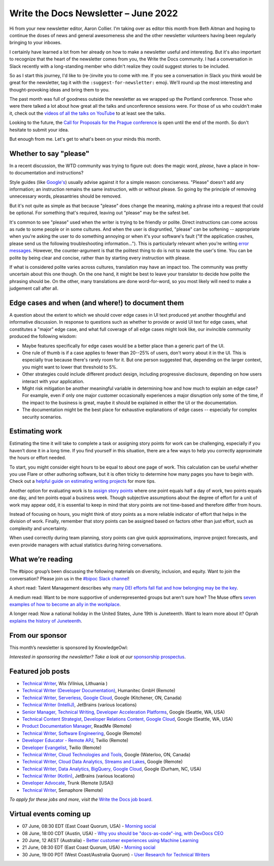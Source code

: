 .. post:: June 03, 2022
   :tags: newsletter

#########################################
Write the Docs Newsletter – June 2022
#########################################

Hi from your new newsletter editor, Aaron Collier. I'm taking over as editor this month from Beth Aitman and hoping to continue the doses of news and general awesomeness she and the other newsletter volunteers having been regularly bringing to your inboxes.

I certainly have learned a lot from her already on how to make a newsletter useful and interesting. But it's also important to recognize that the heart of the newsletter comes from you, the Write the Docs community. I had a conversation in Slack recently with a long-standing member who didn't realize they could suggest stories to be included.

So as I start this journey, I'd like to (re-)invite you to come with me. If you see a conversation in Slack you think would be great for the newsletter, tag it with the ``:suggest-for-newsletter:`` emoji. We'll round up the most interesting and thought-provoking ideas and bring them to you.

The past month was full of goodness outside the newsletter as we wrapped up the Portland conference. Those who were there talked a lot about how great all the talks and unconference sessions were. For those of us who couldn't make it, check out the `videos of all the talks on YouTube <https://www.youtube.com/playlist?list=PLZAeFn6dfHpnDhFvXG8GprqlLlzSQRBui>`__ to at least see the talks.

Looking to the future, the `Call for Proposals for the Prague conference <https://www.writethedocs.org/conf/prague/2022/cfp/>`__ is open until the end of the month. So don't hesitate to submit your idea.

But enough from me. Let's get to what's been on your minds this month.


-----------------------
Whether to say "please"
-----------------------

In a recent discussion, the WTD community was trying to figure out: does the magic word, *please*, have a place in how-to documentation and instructions?

Style guides (like `Google's <https://developers.google.com/style/tone?hl=en#politeness>`__) usually advise against it for a simple reason: conciseness. "Please" doesn't add any information; an instruction remains the same instruction, with or without please. So going by the principle of removing unnecessary words, pleasantries should be removed.

But it's not quite as simple as that because "please" does change the meaning, making a phrase into a request that could be optional. For something that's required, leaving out "please" may be the safest bet.

It's common to see "please" used when the writer is trying to be friendly or polite. Direct instructions can come across as rude to some people or in some cultures. And when the user is disgruntled, "please" can be softening -- appropriate when you're asking the user to do something annoying or when it's your software's fault ("If the application crashes, please send us the following troubleshooting information…"). This is particularly relevant when you're writing `error messages <https://medium.com/the-devil-wears-product/error-messages-please-vs-no-please-90cebdfb2ea5>`__. However, the counter-argument is that the politest thing to do is not to waste the user's time. You can be polite by being clear and concise, rather than by starting every instruction with please.

If what is considered polite varies across cultures, translation may have an impact too. The community was pretty uncertain about this one though. On the one hand, it might be best to leave your translator to decide how polite the phrasing should be. On the other, many translations are done word-for-word, so you most likely will need to make a judgement call after all.

-------------------------------------------------
Edge cases and when (and where!) to document them
-------------------------------------------------

A question about the extent to which we should cover edge cases in UI text produced yet another thoughtful and informative discussion. In response to questions such as whether to provide or avoid UI text for edge cases, what constitutes a "major" edge case, and what full coverage of all edge cases might look like, our invincible community produced the following wisdom:

* Maybe features specifically for edge cases would be a better place than a generic part of the UI.
* One rule of thumb is if a case applies to fewer than 20--25% of users, don't worry about it in the UI. This is especially true because there's rarely room for it. But one person suggested that, depending on the larger context, you might want to lower that threshold to 5%.
* Other strategies could include different product design, including progressive disclosure, depending on how users interact with your application.
* Might risk mitigation be another meaningful variable in determining how and how much to explain an edge case? For example, even if only one major customer occasionally experiences a major disruption only some of the time, if the impact to the business is great, maybe it should be explained in either the UI or the documentation.
* The documentation might be the best place for exhaustive explanations of edge cases -- especially for complex security scenarios.

---------------
Estimating work
---------------

Estimating the time it will take to complete a task or assigning story points for work can be challenging, especially if you haven’t done it in a long time. If you find yourself in this situation, there are a few ways to help you correctly approximate the hours or effort needed.

To start, you might consider eight hours to be equal to about one page of work. This calculation can be useful whether you use Flare or other authoring software, but it is often tricky to determine how many pages you have to begin with. Check out a `helpful guide on estimating writing projects <https://writingassist.com/pdfs/EstimatingWritingProjects.pdf>`__ for more tips.

Another option for evaluating work is to `assign story points <https://www.atlassian.com/agile/project-management/estimation>`__ where one point equals half a day of work, two points equals one day, and ten points equal a business week. Though subjective assumptions about the degree of effort for a unit of work may appear odd, it is essential to keep in mind that story points are not time-based and therefore differ from hours.

Instead of focusing on hours, you might think of story points as a more reliable indicator of effort that helps in the division of work. Finally, remember that story points can be assigned based on factors other than just effort, such as complexity and uncertainty.

When used correctly during team planning, story points can give quick approximations, improve project forecasts, and even provide managers with actual statistics during hiring conversations.

------------------
What we’re reading
------------------

The #bipoc group’s been discussing the following materials on diversity, inclusion, and equity. Want to join the conversation? Please join us in the `#bipoc Slack channel <https://writethedocs.slack.com/archives/C016STMEWJD>`_!

A short read: Talent Management describes why `many DEI efforts fall flat and how belonging may be the key <https://www.talentmgt.com/articles/2022/05/10/effectively-creating-belonging-why-diversity-efforts-fall-short/>`__.

A medium read: Want to be more supportive of underrepresented groups but aren't sure how? The Muse offers `seven examples of how to become an ally in the workplace <https://www.themuse.com/advice/what-is-an-ally-7-examples>`__.

A longer read: Now a national holiday in the United States, June 19th is Juneteenth. Want to learn more about it? Oprah `explains the history of Juneteenth <https://www.oprahdaily.com/life/a32893726/what-is-juneteenth/>`__.

----------------
From our sponsor
----------------

This month’s newsletter is sponsored by KnowledgeOwl:

.. raw:: html

    <hr>
    <table width="100%" border="0" cellspacing="0" cellpadding="0" style="width:100%; max-width: 600px;">
      <tbody>
        <tr>
          <td width="75%">
          <p>In the past, the <a href="https://www.knowledgeowl.com/home/blog">KnowledgeOwl blog</a> has covered a wide range of topics from guest bloggers and staff. Now we're tightening our focus to something we care passionately about: Documentarian Quality of Life.&nbsp; </p>
          <p>So we owls have come with a request: we need your help. What are your biggest pain points? What deep-dive posts would you like to see?</p>
          <p>We're also seeking 🦉 owl-themed names 🦉 for our new blog categories (and can offer swag in return). </p>
          <p>See <a href="https://www.knowledgeowl.com/home/our-new-content-strategy">our latest blog post</a> for more details on this shift and how to send us your suggestions. </p>
          </td>
          <td width="25%">
            <a href="https://www.knowledgeowl.com/home/blog">
              <img style="margin-left: 15px;" alt="SPONSOR" src="/_static/img/sponsors/knowledgeowl-owl.png">
            </a>
          </td>
        </tr>
      </tbody>
    </table>
    <hr>

*Interested in sponsoring the newsletter? Take a look at our* `sponsorship prospectus </sponsorship/newsletter/>`__.

------------------
Featured job posts
------------------

- `Technical Writer <https://jobs.writethedocs.org/job/718/technical-writer/>`__, Wix (Vilnius, Lithuania )
- `Technical Writer (Developer Documentation) <https://jobs.writethedocs.org/job/717/technical-writer-developer-documentation-fully-remote/>`__,  Humanitec GmbH (Remote)
- `Technical Writer, Serverless, Google Cloud <https://jobs.writethedocs.org/job/731/technical-writer-serverless-google-cloud/>`__, Google (Kitchener, ON, Canada)
- `Technical Writer (IntelliJ) <https://jobs.writethedocs.org/job/735/technical-writer-intellij/>`__, JetBrains (various locations)
- `Senior Manager, Technical Writing, Developer Acceleration Platforms <https://jobs.writethedocs.org/job/729/senior-manager-technical-writing-developer-acceleration-platforms/>`__, Google (Seattle, WA, USA)
- `Technical Content Strategist, Developer Relations Content, Google Cloud <https://jobs.writethedocs.org/job/727/technical-content-strategist-developer-relations-content-google-cloud/>`__, Google (Seattle, WA, USA)
- `Product Documentation Manager <https://jobs.writethedocs.org/job/714/product-documentation-manager/>`__, ReadMe (Remote)
- `Technical Writer, Software Engineering <https://jobs.writethedocs.org/job/733/technical-writer-software-engineering/>`__, Google (Remote)
- `Developer Educator - Remote APJ <https://jobs.writethedocs.org/job/725/developer-educator-remote-apj/>`__, Twilio (Remote)
- `Developer Evangelist <https://jobs.writethedocs.org/job/726/developer-evangelist/>`__, Twilio (Remote)
- `Technical Writer, Cloud Technologies and Tools <https://jobs.writethedocs.org/job/732/technical-writer-cloud-technologies-and-tools/>`__, Google (Waterloo, ON, Canada)
- `Technical Writer, Cloud Data Analytics, Streams and Lakes <https://jobs.writethedocs.org/job/730/technical-writer-cloud-data-analytics-streams-and-lakes/>`__, Google (Remote)
- `Technical Writer, Data Analytics, BigQuery, Google Cloud <https://jobs.writethedocs.org/job/728/technical-writer-data-analytics-bigquery-google-cloud/>`__, Google (Durham, NC, USA)
- `Technical Writer (Kotlin) <https://jobs.writethedocs.org/job/736/technical-writer-kotlin/>`__, JetBrains (various locations)
- `Developer Advocate <https://jobs.writethedocs.org/job/743/developer-advocate/>`__, Trunk (Remote [USA])
- `Technical Writer <https://jobs.writethedocs.org/job/649/technical-writer/>`__, Semaphore  (Remote)

*To apply for these jobs and more, visit the* `Write the Docs job board <https://jobs.writethedocs.org/>`_.

------------------------
Virtual events coming up
------------------------

- 07 June, 08:30 EDT (East Coast Quorum, USA) - `Morning social <https://www.meetup.com/ne-write-the-docs/events/hqvdfsydcjbkb/>`__
- 08 June, 18:00 CDT (Austin, USA) - `Why you should be "docs-as-code"-ing, with DevDocs CEO <https://www.meetup.com/WriteTheDocs-ATX-Meetup/events/285797949/K>`__
- 20 June, 12 AEST (Australia) - `Better customer experiences using Machine Learning <https://www.meetup.com/Write-the-Docs-Australia/events/285712379/>`__
- 21 June, 08:30 EDT (East Coast Quorum, USA) - `Morning social <https://www.meetup.com/ne-write-the-docs/events/hqvdfsydcjbcc/>`__
- 30 June, 19:00 PDT (West Coast/Australia Quorum) - `User Research for Technical Writers <https://www.meetup.com/virtual-write-the-docs-west-coast-quorum/events/286322885/>`__
